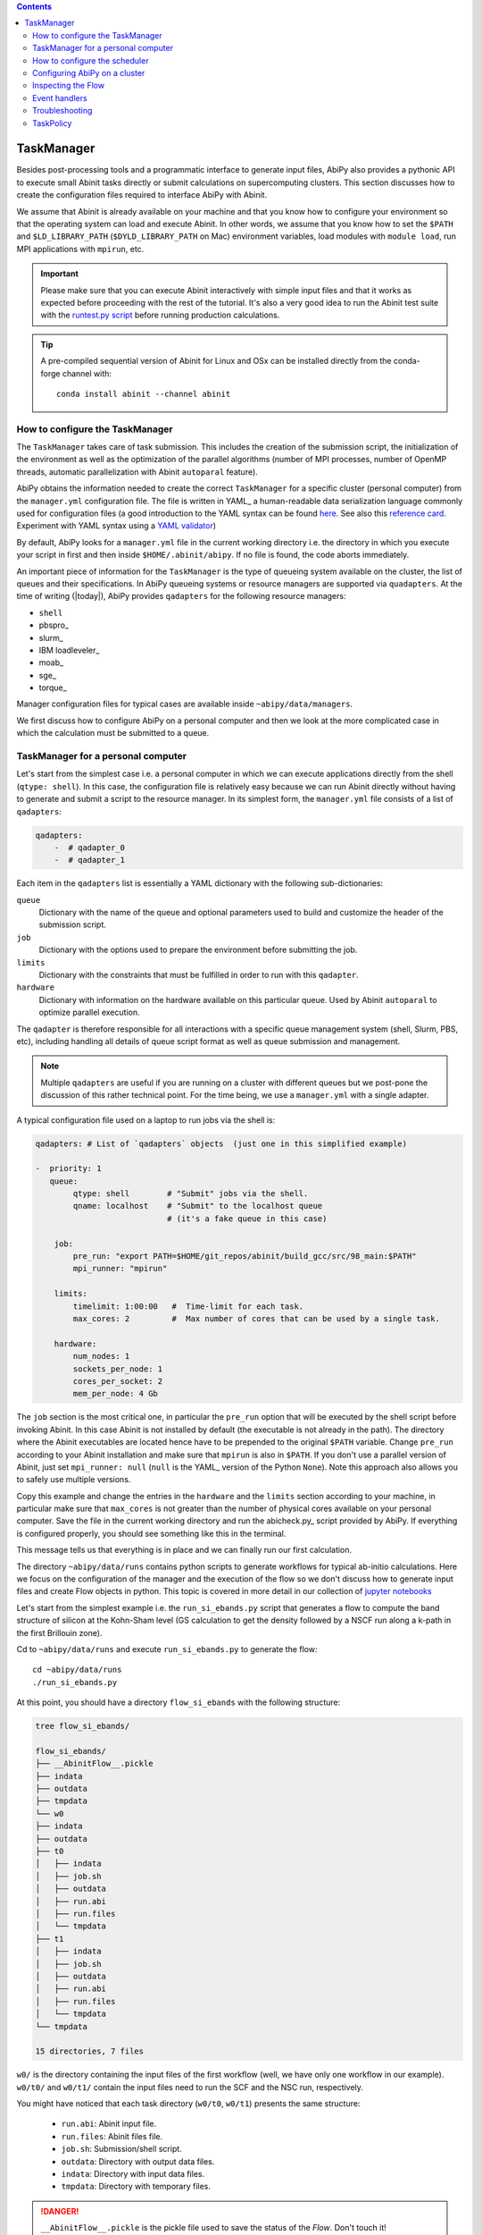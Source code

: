 .. contents::
   :backlinks: top

.. _taskmanager:

^^^^^^^^^^^
TaskManager
^^^^^^^^^^^

Besides post-processing tools and a programmatic interface to generate input files,
AbiPy also provides a pythonic API to execute small Abinit tasks directly or submit calculations on supercomputing clusters.
This section discusses how to create the configuration files required to interface AbiPy with Abinit.

We assume that Abinit is already available on your machine and that you know how to configure
your environment so that the operating system can load and execute Abinit.
In other words, we assume that you know how to set the ``$PATH`` and ``$LD_LIBRARY_PATH`` (``$DYLD_LIBRARY_PATH`` on Mac) 
environment variables, load modules with ``module load``, run MPI applications with ``mpirun``, etc.

.. IMPORTANT:: 

    Please make sure that you can execute Abinit interactively with simple input files and 
    that it works as expected before proceeding with the rest of the tutorial.
    It's also a very good idea to run the Abinit test suite with the `runtest.py script <https://asciinema.org/a/40324>`_ 
    before running production calculations.

.. TIP::

    A pre-compiled sequential version of Abinit for Linux and OSx can be installed directly 
    from the conda-forge channel with::

        conda install abinit --channel abinit

--------------------------------
How to configure the TaskManager
--------------------------------

The ``TaskManager`` takes care of task submission. 
This includes the creation of the submission script,
the initialization of the environment as well as the optimization of the parallel algorithms
(number of MPI processes, number of OpenMP threads, automatic parallelization with Abinit ``autoparal`` feature). 

AbiPy obtains the information needed to create the correct ``TaskManager`` for a specific cluster (personal computer)
from the ``manager.yml`` configuration file.
The file is written in YAML_ a human-readable data serialization language commonly used for configuration files
(a good introduction to the YAML syntax can be found `here <http://yaml.org/spec/1.1/#id857168>`_.
See also this `reference card <http://www.yaml.org/refcard.html>`_.
Experiment with YAML syntax using a `YAML validator <https://yamline.com/validator/>`_)

By default, AbiPy looks for a ``manager.yml`` file in the current working directory i.e.
the directory in which you execute your script in first and then inside ``$HOME/.abinit/abipy``.
If no file is found, the code aborts immediately.

An important piece of information for the ``TaskManager`` is the type of queueing system available on the cluster,
the list of queues and their specifications. 
In AbiPy queueing systems or resource managers are supported via ``quadapters``.
At the time of writing (|today|), AbiPy provides ``qadapters`` for the following resource managers:

* ``shell``
* pbspro_
* slurm_
* IBM loadleveler_
* moab_
* sge_
* torque_

Manager configuration files for typical cases are available inside ``~abipy/data/managers``.

We first discuss how to configure AbiPy on a personal computer and then we look at the more
complicated case in which the calculation must be submitted to a queue.

-----------------------------------
TaskManager for a personal computer
-----------------------------------

Let's start from the simplest case i.e. a personal computer in which we can execute 
applications directly from the shell (``qtype: shell``).
In this case, the configuration file is relatively easy because we can run Abinit
directly without having to generate and submit a script to the resource manager.
In its simplest form, the ``manager.yml`` file consists of a list of ``qadapters``:

.. code-block:: yaml

    qadapters:
        -  # qadapter_0
        -  # qadapter_1

Each item in the ``qadapters`` list is essentially a YAML dictionary with the following sub-dictionaries:

``queue``
    Dictionary with the name of the queue and optional parameters 
    used to build and customize the header of the submission script.

``job``
    Dictionary with the options used to prepare the environment before submitting the job.

``limits``
    Dictionary with the constraints that must be fulfilled in order to run with this ``qadapter``.

``hardware``
    Dictionary with information on the hardware available on this particular queue.
    Used by Abinit ``autoparal`` to optimize parallel execution.

The ``qadapter`` is therefore responsible for all interactions with a specific 
queue management system (shell, Slurm, PBS, etc), including handling all details 
of queue script format as well as queue submission and management.

.. NOTE::

    Multiple ``qadapters`` are useful if you are running on a cluster with different queues 
    but we post-pone the discussion of this rather technical point.
    For the time being, we use a ``manager.yml`` with a single adapter. 

A typical configuration file used on a laptop to run jobs via the shell is:

.. code-block:: yaml

    qadapters: # List of `qadapters` objects  (just one in this simplified example)

    -  priority: 1
       queue:
            qtype: shell        # "Submit" jobs via the shell.
            qname: localhost    # "Submit" to the localhost queue 
                                # (it's a fake queue in this case)

        job:
            pre_run: "export PATH=$HOME/git_repos/abinit/build_gcc/src/98_main:$PATH"
            mpi_runner: "mpirun"

        limits:
            timelimit: 1:00:00   #  Time-limit for each task.
            max_cores: 2         #  Max number of cores that can be used by a single task.

        hardware:  
            num_nodes: 1
            sockets_per_node: 1
            cores_per_socket: 2
            mem_per_node: 4 Gb

The ``job`` section is the most critical one, in particular the ``pre_run`` option
that will be executed by the shell script before invoking Abinit. 
In this case Abinit is not installed by default (the executable is not already in the path).
The directory where the Abinit executables are located hence have to be prepended to the original ``$PATH`` variable.
Change ``pre_run`` according to your Abinit installation and make sure that ``mpirun`` is also in ``$PATH``.
If you don't use a parallel version of Abinit, just set ``mpi_runner: null`` 
(``null`` is the YAML_ version of the Python ``None``). 
Note this approach also allows you to safely use multiple versions.

Copy this example and change the entries in the ``hardware`` and the ``limits`` section according to
your machine, in particular make sure that ``max_cores`` is not greater than the number of physical cores
available on your personal computer.
Save the file in the current working directory and run the abicheck.py_ script provided by AbiPy.
If everything is configured properly, you should see something like this in the terminal.

.. command-output:: abicheck.py --no-colors

This message tells us that everything is in place and we can finally run our first calculation.

.. note:

    This laptop has 1 socket with 2 CPUs and 4 Gb of memory in total, hence I don't want to run
    Abinit tasks with more than 2 CPUs. This is the reason why ``max_cores`` is set to 2.
    The ``timelimit`` option is not used when you are using ``qname: shell``, but it becomes 
    important when you submit jobs on a cluster because this value is used to generate the submission script
    and Abinit will use this value to exit from iterative algorithms e.g. the SCF cycle before the timeline 
    and produce files from which it can then restart.

The directory ``~abipy/data/runs`` contains python scripts to generate workflows for typical ab-initio calculations.
Here we focus on the configuration of the manager and the execution of the flow so we don't discuss how to 
generate input files and create Flow objects in python.
This topic is covered in more detail in our collection of `jupyter notebooks
<http://nbviewer.ipython.org/github/abinit/abipy/blob/master/abipy/examples/notebooks/index.ipynb>`_

Let's start from the simplest example i.e. the ``run_si_ebands.py`` script that generates 
a flow to compute the band structure of silicon at the Kohn-Sham level 
(GS calculation to get the density followed by a NSCF run along a k-path in the first Brillouin zone).

Cd to ``~abipy/data/runs`` and execute ``run_si_ebands.py`` to generate the flow::

    cd ~abipy/data/runs
    ./run_si_ebands.py

At this point, you should have a directory ``flow_si_ebands`` with the following structure:

.. code-block:: console

    tree flow_si_ebands/

    flow_si_ebands/
    ├── __AbinitFlow__.pickle
    ├── indata
    ├── outdata
    ├── tmpdata
    └── w0
    ├── indata
    ├── outdata
    ├── t0
    │   ├── indata
    │   ├── job.sh
    │   ├── outdata
    │   ├── run.abi
    │   ├── run.files
    │   └── tmpdata
    ├── t1
    │   ├── indata
    │   ├── job.sh
    │   ├── outdata
    │   ├── run.abi
    │   ├── run.files
    │   └── tmpdata
    └── tmpdata

    15 directories, 7 files

``w0/`` is the directory containing the input files of the first workflow (well, we have only one workflow in our example).
``w0/t0/`` and ``w0/t1/`` contain the input files need to run the SCF and the NSC run, respectively.

You might have noticed that each task directory (``w0/t0``, ``w0/t1``) presents the same structure:
    
   * ``run.abi``: Abinit input file.
   * ``run.files``: Abinit files file.
   * ``job.sh``: Submission/shell script.
   * ``outdata``: Directory with output data files.
   * ``indata``: Directory with input data files.
   * ``tmpdata``: Directory with temporary files.

.. DANGER::

   ``__AbinitFlow__.pickle`` is the pickle file used to save the status of the `Flow`. Don't touch it! 

The ``job.sh`` script has been generated by the ``TaskManager`` using the information provided by ``manager.yml``.
In this case it is a simple shell script that executes the code directly as we are using ``qtype: shell``. 
The script will get more complicated when we start to submit jobs on a cluster with a resource manager.

We usually interact with the AbiPy flow via the :ref:`abirun.py` script whose syntax is::

     abirun.py FLOWDIR command [options]

where ``FLOWDIR`` is the directory containing the flow and ``command`` defines the action to perform 
(use ``abirun.py --help`` to get the list of possible commands).

``abirun.py`` reconstructs the python Flow from the pickle file ``__AbinitFlow__.pickle`` located in ``FLOWDIR``
and invokes the methods of the object depending on the options passed via the command line.

Use::

    abirun.py flow_si_ebands status

to get a summary with the status of the different tasks and::

    abirun.py flow_si_ebands deps

to print the dependencies of the tasks in textual format.

.. code-block:: console

    <ScfTask, node_id=75244, workdir=flow_si_ebands/w0/t0>

    <NscfTask, node_id=75245, workdir=flow_si_ebands/w0/t1>
      +--<ScfTask, node_id=75244, workdir=flow_si_ebands/w0/t0>

.. TIP:: 

    Alternatively one can use ``abirun.py flow_si_ebands networkx``
    to visualize the connections with the networkx_ package.

In this case, we have a flow with one work (``w0``) that contains two tasks. 
The second task (``w0/t1``)  depends on first one that is a ``ScfTask``, 
more specifically ``w0/t1`` depends on the density file produced by ``w0/t0``.
This means that ``w0/t1`` cannot be executed/submitted until we have completed the first task. 
AbiPy is aware of this dependency and will use this information to manage the submission/execution
of our flow.

There are two commands that can be used to launch tasks: ``single`` and ``rapid``.
The ``single`` command executes the first task in the flow that is in the ``READY`` state that is a task
whose dependencies have been fulfilled. 
``rapid``, on the other hand, submits **all tasks** of the flow that are in the ``READY`` state.
Let's try to run the flow with the ``rapid`` command...

.. code-block:: console

    abirun.py flow_si_ebands rapid

    Running on gmac2 -- system Darwin -- Python 2.7.12 -- abirun-0.1.0
    Number of tasks launched: 1

    Work #0: <BandStructureWork, node_id=75239, workdir=flow_si_ebands/w0>, Finalized=False
    +--------+-------------+-----------------+--------------+------------+----------+-----------------+----------+-----------+
    | Task   | Status      | Queue           | MPI|Omp|Gb   | Warn|Com   | Class    | Sub|Rest|Corr   | Time     |   Node_ID |
    +========+=============+=================+==============+============+==========+=================+==========+===========+
    | w0_t0  | Submitted   | 71573@localhost | 2|  1|2.0    | 1|  0      | ScfTask  | (1, 0, 0)       | 0:00:00Q |     75240 |
    +--------+-------------+-----------------+--------------+------------+----------+-----------------+----------+-----------+
    | w0_t1  | Initialized | None            | 1|  1|2.0    | NA|NA      | NscfTask | (0, 0, 0)       | None     |     75241 |
    +--------+-------------+-----------------+--------------+------------+----------+-----------------+----------+-----------+


What's happening here?
The ``rapid`` command tried to execute all tasks that are ``READY`` but since the second task depends 
on the first one only the first task gets submitted.
Note that the SCF task (``w0_t0``) has been submitted with 2 MPI processes. 
Before submitting the task, indeed, AbiPy
invokes Abinit to get all the possible parallel configurations compatible within the limits 
specified by the user (e.g. ``max_cores``), select an "optimal" configuration according 
to some policy and then submit the task with the optimized parameters.
At this point, there's no other task that can be executed, the script exits
and we have to wait for the SCF task before running the second part of the flow.

At each iteration, :ref:`abirun.py` prints a table with the status of the different tasks.
The meaning of the columns is as follows:

``Queue`` 
    String in the form ``JobID @ QueueName`` where JobID is the process identifier if we are in the shell
    or the job ID assigned by the resource manager (e.g. slurm) if we are submitting to a queue.
``MPI`` 
    Number of MPI processes used. This value is obtained automatically by calling Abinit in ``autoparal mode``, 
    cannot exceed ``max_ncpus``.
``OMP`` 
    Number of OpenMP threads.
``Gb`` 
    Memory requested in Gb. Meaningless when ``qtype: shell``.
``Warn`` 
    Number of warning messages found in the log file.
``Com`` 
    Number of comments found in the log file.
``Sub``  
    Number of submissions. It can be > 1 if AbiPy encounters a problem and resubmit the task 
    with different parameters without performing any operation that can change the physics of the system).
``Rest``
    Number of restarts. AbiPy can restart the job if convergence has not been reached.
``Corr``
    Number of corrections performed by AbiPy to fix runtime errors. 
    These operations can change the physics of the system.
``Time``
    Time spent in the queue (if string ends with Q) or running time (if string ends with R).
``Node_ID``
    Node identifier used by AbiPy to identify each node of the flow.

.. NOTE:: 
     When the submission is done through the shell there's almost no difference between 
     job submission and job execution. The scenario is completely different if you are submitting 
     jobs to a resource manager because the task will get a priority value and will enter the queue.

If you execute ``status`` again, you should see that the first task is completed.
We can thus run ``rapid`` again to launch the |NscfTask|.
The second task won't take long and if you issue ``status`` again, you should see that the entire flow
completed successfully.

To understand what happened in more detail, use the ``history`` command to get 
the list of operations performed by AbiPy on each task.

.. code-block:: console

    abirun.py flow_si_ebands history

    ==============================================================================================================================
    =================================== <ScfTask, node_id=75244, workdir=flow_si_ebands/w0/t0> ===================================
    ==============================================================================================================================
    [Mon Mar  6 21:46:00 2017] Status changed to Ready. msg: Status set to Ready
    [Mon Mar  6 21:46:00 2017] Setting input variables: {'max_ncpus': 2, 'autoparal': 1}
    [Mon Mar  6 21:46:00 2017] Old values: {'max_ncpus': None, 'autoparal': None}
    [Mon Mar  6 21:46:00 2017] Setting input variables: {'npband': 1, 'bandpp': 1, 'npimage': 1, 'npspinor': 1, 'npfft': 1, 'npkpt': 2}
    [Mon Mar  6 21:46:00 2017] Old values: {'npband': None, 'npfft': None, 'npkpt': None, 'npimage': None, 'npspinor': None, 'bandpp': None}
    [Mon Mar  6 21:46:00 2017] Status changed to Initialized. msg: finished autoparallel run
    [Mon Mar  6 21:46:00 2017] Submitted with MPI=2, Omp=1, Memproc=2.0 [Gb] submitted to queue
    [Mon Mar  6 21:46:15 2017] Task completed status set to ok based on abiout
    [Mon Mar  6 21:46:15 2017] Finalized set to True

    =============================================================================================================================
    ================================== <NscfTask, node_id=75245, workdir=flow_si_ebands/w0/t1> ==================================
    =============================================================================================================================
    [Mon Mar  6 21:46:15 2017] Status changed to Ready. msg: Status set to Ready
    [Mon Mar  6 21:46:15 2017] Adding connecting vars {u'irdden': 1}
    [Mon Mar  6 21:46:15 2017] Setting input variables: {u'irdden': 1}
    [Mon Mar  6 21:46:15 2017] Old values: {u'irdden': None}
    [Mon Mar  6 21:46:15 2017] Setting input variables: {'max_ncpus': 2, 'autoparal': 1}
    [Mon Mar  6 21:46:15 2017] Old values: {'max_ncpus': None, 'autoparal': None}
    [Mon Mar  6 21:46:15 2017] Setting input variables: {'npband': 1, 'bandpp': 1, 'npimage': 1, 'npspinor': 1, 'npfft': 1, 'npkpt': 2}
    [Mon Mar  6 21:46:15 2017] Old values: {'npband': None, 'npfft': None, 'npkpt': None, 'npimage': None, 'npspinor': None, 'bandpp': None}
    [Mon Mar  6 21:46:15 2017] Status changed to Initialized. msg: finished autoparallel run
    [Mon Mar  6 21:46:15 2017] Submitted with MPI=2, Omp=1, Memproc=2.0 [Gb] submitted to queue
    [Mon Mar  6 21:49:48 2017] Task completed status set to ok based on abiout
    [Mon Mar  6 21:49:48 2017] Finalized set to True


A closer inspection of the logs reveal that before submitting the first task, python has executed
Abinit in ``autoparal`` mode to get the list of possible parallel configuration and the calculation is then submitted.
At this point, AbiPy starts to look at the output files produced by the task to understand  what's happening.
When the first task completes, the status of the second task is automatically changed to ``READY``, 
the ``irdden`` input variable is added to the input file of the second task and a symbolic link to
the ``DEN`` file produced by ``w0/t0`` is created in the ``indata`` directory of ``w0/t1``.
Another auto-parallel run is executed for the NSCF calculation and the second task is finally submitted.

The command line interface is very flexible and sometimes it's the only tool available.
However, there are cases in which we would like to have a global view of what's happening.
The command::

    $ abirun.py flow_si_ebands notebook

generates a jupyter_ notebook with pre-defined python code that can be executed 
to get a graphical representation of the status of our flow inside a web browser
(requires jupyter_, nbformat_ and, obviously, a web browser).

Expert users may want to use::

    $ abirun.py flow_si_ebands ipython

to open the flow in the ipython_ shell to have direct access to the API provided by the flow.

Once ``manager.yml`` is properly configured, it is possible 
to use the AbiPy objects to invoke Abinit and perform useful operations.
For example, one can use the |AbinitInput| object to get the list of k-points in the IBZ,
the list of independent DFPT perturbations, the possible parallel configurations reported by ``autoparal`` etc.

This programmatic interface can be used in scripts to facilitate the creation of input files and workflows.
For example, one can call Abinit to get the list of perturbations for each q-point in the IBZ and then
generate automatically all the input files for DFPT calculations (actually this is the approach used to
generated DFPT workflows in the AbiPy factory functions).

Note that ``manager.yml`` is also used to invoke other executables (``anaddb``, ``optic``, ``mrgddb``, etcetera)
thus creating some sort of interface between the python language and the Fortran executables.
Thanks to this interface, one can perform relatively simple ab-initio calculations directly in AbiPy.
For instance one can open a ``DDB`` file in a jupyter notebook, call ``anaddb`` to compute 
the phonon frequencies and plot the DOS and the phonon band structure with matplotlib_.

.. TIP::

        abirun.py . doc_manager

    gives the full documentation for the different entries of ``manager.yml``.

.. command-output:: abirun.py . doc_manager

.. _scheduler:

------------------------------
How to configure the scheduler
------------------------------

In the previous example, we ran a simple band structure calculation for silicon in a few seconds 
on a laptop but one might have more complicated flows requiring hours or even days to complete.
For such cases, the ``single`` and ``rapid`` commands are not handy because we are supposed 
to monitor the evolution of the flow and re-run ``abirun.py`` when a new task is ``READY``.
In these cases, it is much easier to delegate all the repetitive work to a ``python scheduler``,
a process that runs in the background, submits tasks automatically and performs the actions
required to complete the flow.

The parameters for the scheduler are declared in the YAML_ file ``scheduler.yml``.
Also in this case, AbiPy will look first in the working directory and then inside ``$HOME/.abinit/abipy``.
Create a ``scheduler.yml`` in the working directory by copying the example below:

.. code-block:: yaml

    seconds: 5   # number of seconds to wait.
    #minutes: 0  # number of minutes to wait.
    #hours: 0    # number of hours to wait.

This file tells the scheduler to wake up every 5 seconds, inspect the status of the tasks
in the flow and perform the actions required for reach completion

.. IMPORTANT::

    Remember to set the time interval to a reasonable value.
    A small value leads to an increase of the submission rate but it also increases the CPU load 
    and the pressure on the hardware and on the resource manager.
    A too large time interval can have a detrimental effect on the throughput, especially 
    if you are submitting many small jobs.

At this point, we are ready to run our first calculation with the scheduler.
To make things more interesting, we execute a slightly more complicated flow that computes
the G0W0 corrections to the direct band gap of silicon at the Gamma point.
The flow consists of the following six tasks:

- 0: Ground state calculation to get the density.
- 1: NSCF calculation with several empty states. 
- 2: Calculation of the screening using the WFK produced by task 2.
- 3-4-5: Evaluation of the Self-Energy matrix elements with different values of nband 
  using the WFK produced by task 2 and the SCR file produced by task 3

Generate the flow with::

    ./run_si_g0w0.py

and let the scheduler manage the submission with::

     abirun.py flow_si_g0w0 scheduler

You should see the following output on the terminal

.. code-block:: console

    abirun.py flow_si_ebands scheduler

    Abipy Scheduler:
    PyFlowScheduler, Pid: 72038
    Scheduler options: {'seconds': 10, 'hours': 0, 'weeks': 0, 'minutes': 0, 'days': 0}

``Pid`` is the process identifier associated the scheduler (also saved in in the ``_PyFlowScheduler.pid`` file).

.. IMPORTANT:: 

    A ``_PyFlowScheduler.pid`` file in ``FLOWDIR`` means that there's a scheduler running the flow.
    Note that there must be only one scheduler associated to a given flow.

As you can easily understand the scheduler brings additional power to the AbiPy flow because
it is possible to automate complicated ab-initio workflows with little effort: write
a script that implements the flow in python and save it to disk, run it with 
``abirun.py FLOWDIR scheduler`` and finally use the AbiPy/Pymatgen tools to analyze the final results.
Even complicated convergence studies for G0W0 calculations can be implemented along these lines
as shown by this `video <https://youtu.be/M9C6iqJsvJI>`_.
The only problem is that at a certain point our flow will become too big or too computational expensive
that cannot be executed on a personal computer anymore and we have to move to a supercomputing center.
The next section discusses how to configure AbiPy to run on a cluster with a queue management system.

.. TIP:: 
    
    Use ``abirun.py . doc_scheduler`` to get the full list of options supported by the scheduler.

.. command-output:: abirun.py doc_scheduler

.. _abipy-on-cluster:

------------------------------
Configuring AbiPy on a cluster
------------------------------

In this section we discuss how to configure the manager to run flows on a cluster.
The configuration depends on specific queue management system (Slurm, PBS, etc) hence
we assume that you are already familiar with job submissions and you know the options 
that mush be specified in the submission script in order to have your job accepted 
and executed by the management system (username, name of the queue, memory ...)

Let's assume that our computing center uses slurm_ and our jobs must be submitted to the ``default_queue`` partition.
In the best case, the system administrator of our cluster (or you create one yourself) already provides 
an ``Abinit module`` that can be loaded directly with ``module load`` before invoking the code.
To make things a little bit more difficult, however, we assume the we had to compile our own version of Abinit
inside the build directory ``${HOME}/git_repos/abinit/build_impi`` using the following two modules
already installed by the system administrator::

    compiler/intel/composerxe/2013_sp1.1.106
    intelmpi

In this case, we have to be careful with the configuration of our environment because the Slurm submission
script should load the modules and modify our ``$PATH`` so that our version of Abinit can be found.
A ``manager.yml`` with a single ``qadapter`` looks like:

.. code-block:: yaml

    qadapters:
      - priority: 1

        queue:
           qtype: slurm
           qname: default_queue
           qparams: # Slurm options added to job.sh
              mail_type: FAIL
              mail_user: john@doe

        job: 
            modules:
                - compiler/intel/composerxe/2013_sp1.1.106
                - intelmpi
            shell_env:
                 PATH: ${HOME}/git_repos/abinit/build_impi/src/98_main:$PATH
            pre_run:
               - ulimit -s unlimited
            mpi_runner: mpirun

        limits:
           timelimit: 0:20:0
           max_cores: 16
           min_mem_per_proc: 1Gb

        hardware:
            num_nodes: 120
            sockets_per_node: 2
            cores_per_socket: 8
            mem_per_node: 64Gb

.. TIP::

    abirun.py FLOWDIR doc_manager script

    prints to screen the submission script that will be generated by AbiPy at runtime.

Let's discuss the different options in more detail. Let's start from the ``queue`` section:

``qtype`` 
    String specifying the resource manager. This option tells AbiPy which ``qadapter`` to use to generate the submission
    script, submit them, kill jobs in the queue and how to interpret the other options passed by the user. 

``qname``
    Name of the submission queue (string, MANDATORY)

``qparams`` 
    Dictionary with the parameters passed to the resource manager. 
    We use the *normalized* version of the options i.e. dashes in the official name of the parameter
    are replaced by underscores e.g. ``--mail-type`` becomes ``mail_type``.
    For the list of supported options use the ``doc_manager`` command.
    Use ``qverbatim`` to pass additional options that are not included in the template.

Note that we are not specifying the number of cores in ``qparams`` because AbiPy will find an appropriate value
at run-time.

The ``job`` section is the most critical one because it defines how to configure the environment
before executing the application and how to run the code.
The ``modules`` entry specifies the list of modules to load, ``shell_env`` allows us to modify the 
``$PATH`` environment variables so that the OS can find our Abinit executable.

.. IMPORTANT::

    Various resource managers will first execute your ``.bashrc`` before starting to load the new modules.

We also increase the size of the stack with ``ulimit`` before running the code and we run Abinit 
with the ``mpirun`` provided by the modules.

The ``limits`` section defines the constraints that must be fulfilled in order to run on this queue
while ``hardware`` is a dictionary with info on the hardware available on this queue.
Every job will have a ``timelimit`` of 20 minutes, cannot use more that ``max_cores`` cores,
and the first job submission will request 1 Gb of memory.
Note that the actual number of cores will be determined at runtime by calling Abinit in ``autoparal`` mode
to get all parallel configurations up to ``max_cores``.
If the job is killed due to insufficient memory, AbiPy will resubmit the task with increased resources
and it will stop when it reaches the maximum amount given by ``mem_per_node``.

Note that there are more advances options supported by ``limits`` and other options
will be added as time goes by.

The get the complete list of options supported by the Slurm ``qadapter`` use:

.. command-output:: abirun.py . doc_manager slurm

.. IMPORTANT::

    If you need to cancel all tasks that have been submitted to the resource manager, use::

        abirun.py FLOWDIR cancel

    Note that the script will ask for confirmation before killing all the jobs belonging to the flow.

Once you have a ``manager.yml`` properly configured for your cluster, you can start
to use the scheduler to automate job submission.
Very likely your flows will require hours or even days to complete and, in principle, 
you should maintain an active connection to the machine in order to keep your scheduler alive
(if your session expires, all subprocesses launched within your terminal, 
including the python scheduler, will be automatically killed).
Fortunately there is a standard Unix tool called ``nohup`` that comes to our rescue.

For long-running jobs, we strongly suggest to start the scheduler with::

     nohup abirun.py FLOWDIR scheduler > sched.stdout 2> sched.stderr &

This command executes the scheduler in background and redirects the ``stdout`` and ``stderr``
to ``sched.log`` and ``sched.err``, respectively.
The process identifier of the scheduler is saved in the ``_PyFlowScheduler.pid`` file inside ``FLOWDIR``
and this file is removed automatically when the scheduler completes its execution.
Thanks to the ``nohup`` command, we can close our session, let the scheduler work overnight
and reconnect the day after to collect our data.

.. IMPORTANT:: 

    Use ``abirun.py FLOWDIR cancel`` to cancel the jobs of a flow that is being executed by
    a scheduler. AbiPy will detect that there is a scheduler already attached to the flow 
    and will cancel the jobs of the flow and kill the scheduler as well.


.. _inspecting-the-flow:

-------------------
Inspecting the Flow
-------------------

:ref:`abirun.py` also provides tools to analyze the results of the flow at runtime.
The simplest command is::

    abirun.py FLOWDIR tail

that is the analogous of Unix tail but a little bit more smarter in the 
sense that ``abirun.py`` will only print to screen the final part of the output files
of the tasks that are ``RUNNING``.

If you have matplotlib_ installed, you may want to use::

    $ abirun.py FLOWDIR inspect

Several AbiPy tasks, indeed, provide an ``inspect`` method producing matplotlib figures
with data extracted from the output files. 
For example, a ``GsTask`` prints the evolution of the ground-state SCF cycle.
The inspect command of :ref:`abirun.py` just loops over the tasks of the flow and 
calls the ``inspect`` method on each of them.

The command::

    abirun.py FLOWDIR inputs

prints the input files of the different tasks (can use ``--nids`` to select a subset of
tasks or, alternatively, replace ``FLOWDIR`` with the ``FLOWDIR/w0/t0`` syntax)

The command::

    abirun.py FLOWDIR listext EXTENSION

prints a table with the nodes of the flow who have produced an Abinit output file with the given 
extension. Use e.g.::

    abirun.py FLOWDIR listext GSR.nc

to show the nodes of the flow who have produced a GSR.nc_ file.

The command::

    abirun.py FLOWDIR notebook

generates a jupyter_ notebook with pre-defined python code that can be executed 
to get a graphical representation of the status of the flow inside a web browser
(requires jupyter_, nbformat_ and, obviously, a web browser).

Expert users may want to use::

    abirun.py FLOWDIR ipython

to open the flow in the ipython_ shell to have direct access to the API provided by the flow.


.. _event-handlers:

--------------
Event handlers
--------------

An event handler is an action that is executed in response of a particular event.
The AbiPy tasks are equipped with built-in events handlers that are be executed 
to fix typical Abinit runtime errors.

To list the event handlers installed in a given flow use::

    abirun.py FLOWDIR handlers

The ``--verbose`` option produces a more detailed description of the action performed
by the event handlers.

.. code-block:: console

    abirun.py FLOWDIR handlers --verbose

    List of event handlers installed:
    event name = !DilatmxError
    event documentation:

    This Error occurs in variable cell calculations when the increase in the
    unit cell volume is too large.

    handler documentation:

    Handle DilatmxError. Abinit produces a netcdf file with the last structure before aborting
    The handler changes the structure in the input with the last configuration and modify the value of dilatmx.

    event name = !TolSymError
    event documentation:

    Class of errors raised by Abinit when it cannot detect the symmetries of the system.
    The handler assumes the structure makes sense and the error is just due to numerical inaccuracies.
    We increase the value of tolsym in the input file (default 1-8) so that Abinit can find the space group
    and re-symmetrize the input structure.

    handler documentation:

    Increase the value of tolsym in the input file.

    event name = !MemanaError
    event documentation:

    Class of errors raised by the memory analyzer.
    (the section that estimates the memory requirements from the input parameters).

    handler documentation:

    Set mem_test to 0 to bypass the memory check.

    event name = !MemoryError
    event documentation:

    This error occurs when a checked allocation fails in Abinit
    The only way to go is to increase memory

    handler documentation:

    Handle MemoryError. Increase the resources requirements

.. NOTE:: 

    New error handlers will be added in the new versions of Abipy/Abinit.
    Please, let us know if you need handlers for errors commonly occuring in your calculations. 

.. _flow-troubeshooting:

---------------
Troubleshooting
---------------

There are two :ref:`abirun.py` commands that are very useful especially if something goes wrong: ``events`` and ``debug``.

To print the Abinit events (Warnings, Errors, Comments) found in the log files of the different tasks use::

    abirun.py FLOWDIR events

To analyze error files and log files for possible error messages, use::

    abirun.py FLOWDIR debug

By default, these commands will analyze the entire flow so the output on the terminal can be very verbose.
If you are interested in a particular task e.g. ``w0/t1`` use the syntax::

    abirun.py FLOWDIR/w0/t1 events

to select all the tasks in a work directory e.g. ``w0`` use::

    abirun.py FLOWDIR/w0 events

to select an arbitrary subset of nodes of the flow use the syntax::

    abirun.py FLOWDIR events -nids=12,13,16

where ``nids`` is a list of AbiPy node identifiers.

.. TIP:: 

    ``abirun.py events --help`` is your best friend

.. command-output:: abirun.py events --help 

To get information on the Abinit executable called by AbiPy, use::

    abirun.py abibuild

or the verbose variant::

    abirun.py abibuild --verbose 

TODO: How to reset tasks 

.. _task_policy:

----------
TaskPolicy
----------

At this point, you may wonder why we need to specify all these parameters in the configuration file.
The reason is that, before submitting a job to a resource manager, AbiPy will use the autoparal 
feature of ABINIT to get all the possible parallel configurations with ``ncpus <= max_cores``. 
On the basis of these results, AbiPy selects the "optimal" one, and changes the ABINIT input file 
and the submission script accordingly .
(this is a very useful feature, especially for calculations done with ``paral_kgb=1`` that require 
the specification of ``npkpt``, ``npfft``, ``npband``, etc).
If more than one ``QueueAdapter`` is specified, AbiPy will first compute all the possible 
configuration and then select the "optimal" ``QueueAdapter`` according to some kind of policy

In some cases, you may want to enforce some constraint on the "optimal" configuration. 
For example, you may want to select only those configurations whose parallel efficiency is greater than 0.7 
and whose number of MPI nodes is divisible by 4. 
One can easily enforce this constraint via the ``condition`` dictionary whose syntax is similar to 
the one used in mongodb_.

.. code-block:: yaml

    policy:
        autoparal: 1
        max_ncpus: 10
        condition: {$and: [ {"efficiency": {$gt: 0.7}}, {"tot_ncpus": {$divisible: 4}} ]}

The parallel efficiency is defined as $\epsilon = \dfrac{T_1}{T_N * N}$ where $N$ is the number 
of MPI processes and $T_j$ is the wall time needed to complete the calculation with $j$ MPI processes. 
For a perfect scaling implementation $\epsilon$ is equal to one.
The parallel speedup with N processors is given by $S = T_N / T_1$.
Note that ``autoparal = 1`` will automatically change your ``job.sh`` script as well as the input file 
so that we can run the job in parallel with the optimal configuration required by the user. 
For example, you can use ``paral_kgb = 1`` in GS calculations and AbiPy will automatically set the values 
of ``npband``, ``npfft``, ``npkpt`` ... for you! 
Note that if no configuration fulfills the given condition, AbiPy will use the optimal configuration 
that leads to the highest parallel speedup (not necessarily the most efficient one).

``policy`` 
    This section governs the automatic parallelization of the run: in this case AbiPy will use 
    the ``autoparal`` capabilities of Abinit to determine an optimal configuration with 
    **maximum** ``max_ncpus`` MPI nodes. Setting ``autoparal`` to 0 disable the automatic parallelization. 
    Other values of autoparal are not supported.
